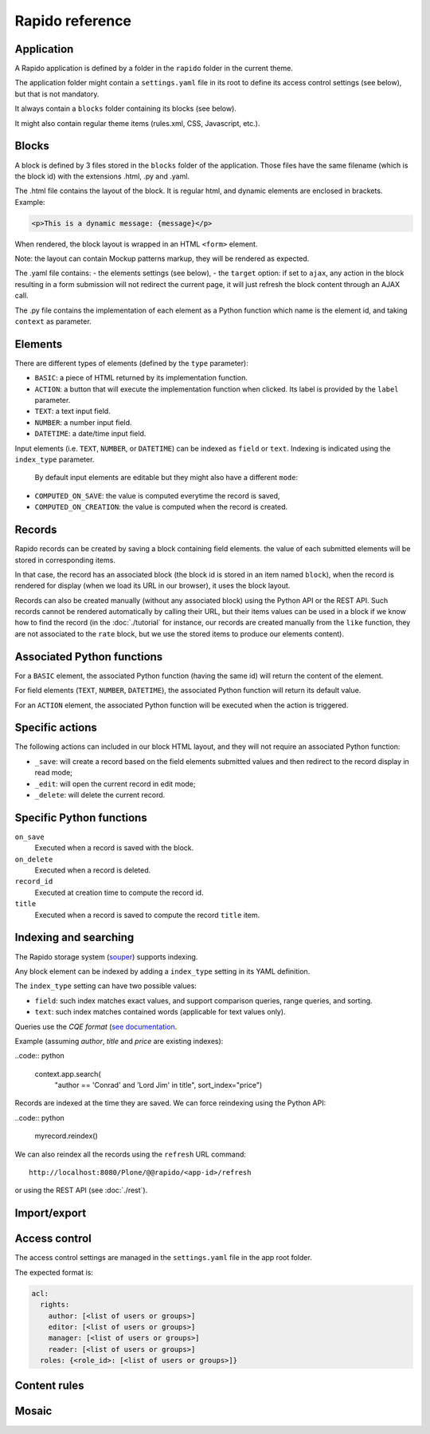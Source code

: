 Rapido reference
================

Application
-----------

A Rapido application is defined by a folder in the ``rapido`` folder in the
current theme.

The application folder might contain a ``settings.yaml`` file in its root to
define its access control settings (see below), but that is not mandatory.

It always contain a ``blocks`` folder containing its blocks (see below).

It might also contain regular theme items (rules.xml, CSS, Javascript, etc.).

Blocks
------

A block is defined by 3 files stored in the ``blocks`` folder of the
application.
Those files have the same filename (which is the block id) with the extensions
.html, .py and .yaml.

The .html file contains the layout of the block. It is regular html, and dynamic
elements are enclosed in brackets. Example:

.. code-block:: html

    <p>This is a dynamic message: {message}</p>

When rendered, the block layout is wrapped in an HTML ``<form>`` element.

Note: the layout can contain Mockup patterns markup, they will be rendered as
expected.

The .yaml file contains:
- the elements settings (see below),
- the ``target`` option: if set to ``ajax``, any action in the block resulting in a
form submission will not redirect the current page, it will just refresh the 
block content through an AJAX call.

The .py file contains the implementation of each element as a Python function
which name is the element id, and taking ``context`` as parameter.

Elements
--------

There are different types of elements (defined by the ``type`` parameter):

- ``BASIC``: a piece of HTML returned by its implementation function.
- ``ACTION``: a button that will execute the implementation function when clicked.
  Its label is provided by the ``label`` parameter.
- ``TEXT``: a text input field.
- ``NUMBER``: a number input field.
- ``DATETIME``: a date/time input field.

Input elements (i.e. ``TEXT``, ``NUMBER``, or ``DATETIME``) can be indexed as
``field`` or ``text``. Indexing is indicated using the ``index_type`` parameter.

 By default input elements are editable but they might also have a different
 ``mode``:

- ``COMPUTED_ON_SAVE``: the value is computed everytime the record is saved,
- ``COMPUTED_ON_CREATION``: the value is computed when the record is created.

Records
-------

Rapido records can be created by saving a block containing field elements.
the value of each submitted elements will be stored in corresponding items.

In that case, the record has an associated block (the block id is stored in an
item named ``block``), when the record is rendered for display (when we load its
URL in our browser), it uses the block layout.

Records can also be created manually (without any associated block) using the
Python API or the REST API. Such records cannot be rendered automatically by
calling their URL, but their items values can be used in a block if we know how
to find the record (in the :doc:`./tutorial` for instance, our records are
created manually from the ``like`` function, they are not associated to the
``rate`` block, but we use the stored items to produce our elements content).

Associated Python functions
---------------------------

For a ``BASIC`` element, the associated Python function (having the same id)
will return the content of the element.

For field elements (``TEXT``, ``NUMBER``, ``DATETIME``), the associated Python
function will return its default value.

For an ``ACTION`` element, the associated Python function will be executed when
the action is triggered.

Specific actions
----------------

The following actions can included in our block HTML layout, and they will not
require an associated Python function:

- ``_save``: will create a record based on the field elements submitted values
  and then redirect to the record display in read mode;
- ``_edit``: will open the current record in edit mode;
- ``_delete``: will delete the current record.

Specific Python functions
-------------------------

``on_save``
    Executed when a record is saved with the block.

``on_delete``
    Executed when a record is deleted.

``record_id``
    Executed at creation time to compute the record id.

``title``
    Executed when a record is saved to compute the record ``title`` item.

Indexing and searching
----------------------

The Rapido storage system (`souper <https://github.com/bluedynamics/souper>`_)
supports indexing.

Any block element can be indexed by adding a ``index_type`` setting in its YAML
definition.

The ``index_type`` setting can have two possible values:

- ``field``: such index matches exact values, and support comparison queries,
  range queries, and sorting.
- ``text``: such index matches contained words (applicable for text values only).

Queries use the *CQE format* (`see documentation <http://docs.repoze.org/catalog/usage.html#query-objects>`_.

Example (assuming `author`, `title` and `price` are existing indexes):

..code:: python

    context.app.search(
        "author == 'Conrad' and 'Lord Jim' in title",
        sort_index="price")

Records are indexed at the time they are saved. We can force reindexing using
the Python API:

..code:: python

    myrecord.reindex()

We can also reindex all the records using the ``refresh`` URL command::

    http://localhost:8080/Plone/@@rapido/<app-id>/refresh

or using the REST API (see :doc:`./rest`).

Import/export
-------------

Access control
--------------

The access control settings are managed in the ``settings.yaml`` file in the app
root folder.

The expected format is:

.. code-block:: yaml

    acl:
      rights:
        author: [<list of users or groups>]
        editor: [<list of users or groups>]
        manager: [<list of users or groups>]
        reader: [<list of users or groups>]
      roles: {<role_id>: [<list of users or groups>]}

Content rules
-------------

Mosaic
------